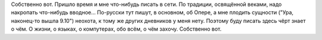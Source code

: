 .. title: Первый /The first/ Den första
.. slug: foersta
.. date: 2006-11-26 23:11:52
.. tags: рус

Собственно вот.
Пришло время и мне что-нибудь писать в сети. По традиции, освящённой
веками, надо накропать что-нибудь вводное... По-русски тут пишут, в
основном, об Опере, а мне плодить сущности ("Ура, наконец-то вышла
9.10") неохота, к тому же других дневников у меня нету. Поэтому буду
писать здесь чёрт знает о чём. О жизни, о языках, о компутерах, обо
всём, о чём захочу.
Собственно вот.
